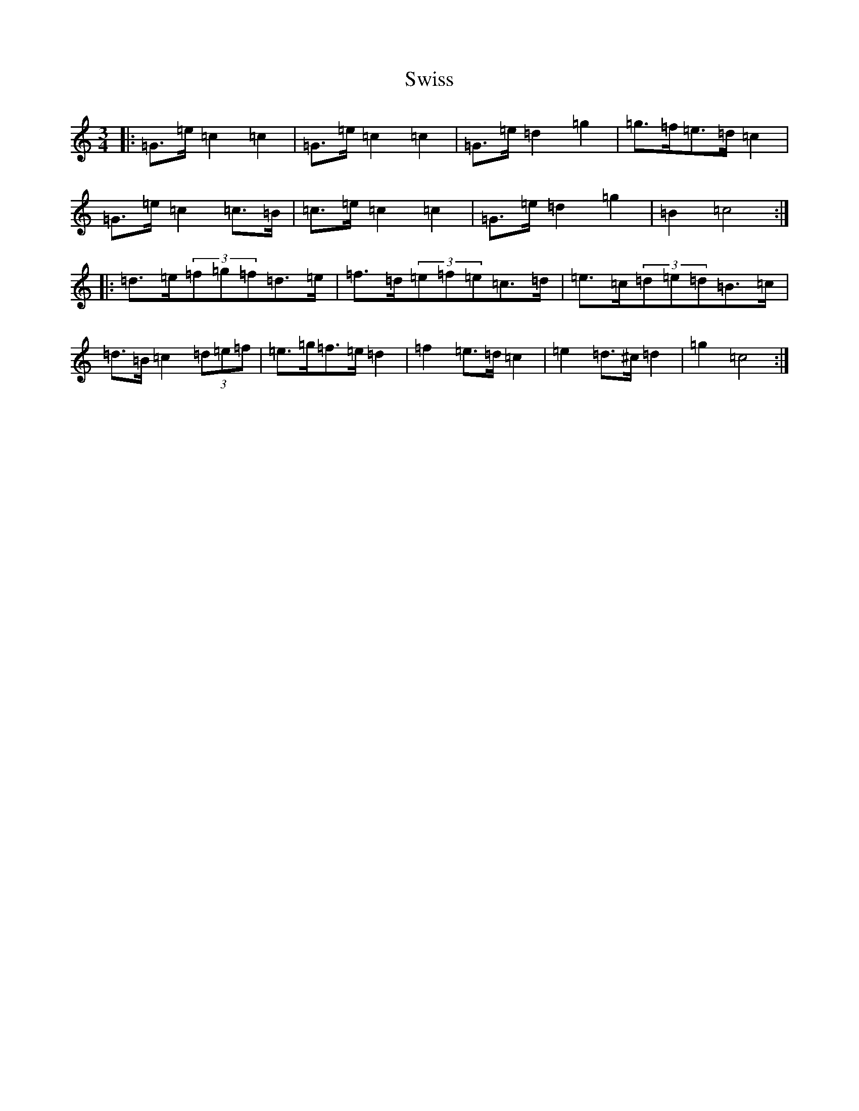 X: 20594
T: Swiss
S: https://thesession.org/tunes/13429#setting23679
R: mazurka
M:3/4
L:1/8
K: C Major
|:=G>=e=c2=c2|=G>=e=c2=c2|=G>=e=d2=g2|=g>=f=e>=d=c2|=G>=e=c2=c>=B|=c>=e=c2=c2|=G>=e=d2=g2|=B2=c4:||:=d>=e(3=f=g=f=d>=e|=f>=d(3=e=f=e=c>=d|=e>=c(3=d=e=d=B>=c|=d>=B=c2(3=d=e=f|=e>=g=f>=e=d2|=f2=e>=d=c2|=e2=d>^c=d2|=g2=c4:|